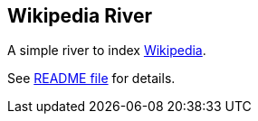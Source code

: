 [[river-wikipedia]]
== Wikipedia River

A simple river to index http://en.wikipedia.org[Wikipedia].

See
https://github.com/elasticsearch/elasticsearch-river-wikipedia/blob/master/README.md[README
file] for details.
